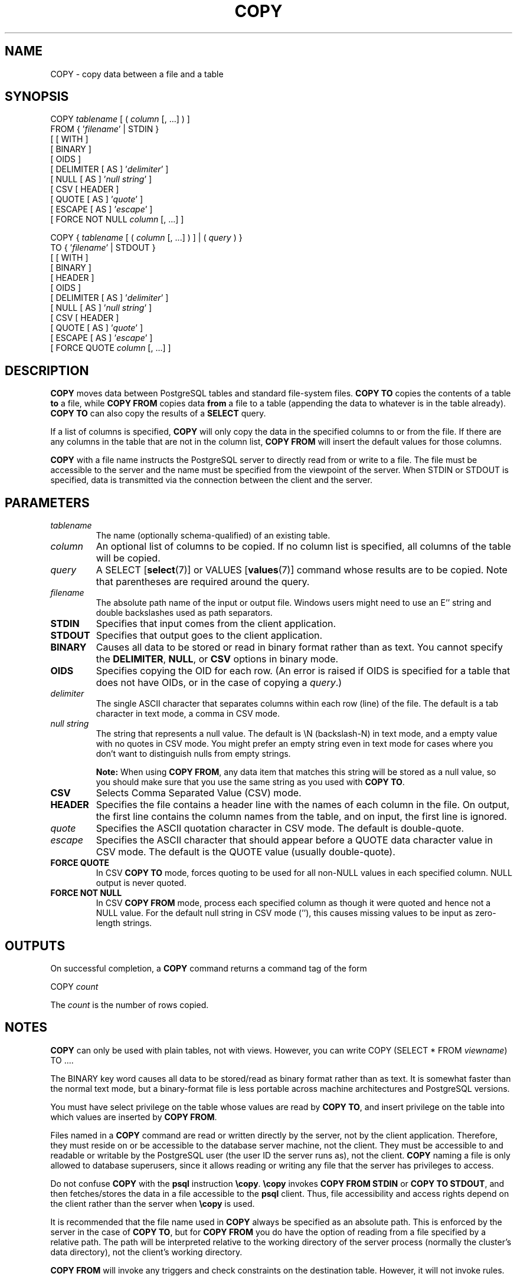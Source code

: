 .\\" auto-generated by docbook2man-spec $Revision: 1.1.1.1 $
.TH "COPY" "" "2007-04-20" "SQL - Language Statements" "SQL Commands"
.SH NAME
COPY \- copy data between a file and a table

.SH SYNOPSIS
.sp
.nf
COPY \fItablename\fR [ ( \fIcolumn\fR [, ...] ) ]
    FROM { '\fIfilename\fR' | STDIN }
    [ [ WITH ] 
          [ BINARY ]
          [ OIDS ]
          [ DELIMITER [ AS ] '\fIdelimiter\fR' ]
          [ NULL [ AS ] '\fInull string\fR' ]
          [ CSV [ HEADER ]
                [ QUOTE [ AS ] '\fIquote\fR' ] 
                [ ESCAPE [ AS ] '\fIescape\fR' ]
                [ FORCE NOT NULL \fIcolumn\fR [, ...] ]

COPY { \fItablename\fR [ ( \fIcolumn\fR [, ...] ) ] | ( \fIquery\fR ) }
    TO { '\fIfilename\fR' | STDOUT }
    [ [ WITH ] 
          [ BINARY ]
          [ HEADER ]
          [ OIDS ]
          [ DELIMITER [ AS ] '\fIdelimiter\fR' ]
          [ NULL [ AS ] '\fInull string\fR' ]
          [ CSV [ HEADER ]
                [ QUOTE [ AS ] '\fIquote\fR' ] 
                [ ESCAPE [ AS ] '\fIescape\fR' ]
                [ FORCE QUOTE \fIcolumn\fR [, ...] ]
.sp
.fi
.SH "DESCRIPTION"
.PP
\fBCOPY\fR moves data between
PostgreSQL tables and standard file-system
files. \fBCOPY TO\fR copies the contents of a table
\fBto\fR a file, while \fBCOPY FROM\fR copies
data \fBfrom\fR a file to a table (appending the data to
whatever is in the table already). \fBCOPY TO\fR
can also copy the results of a \fBSELECT\fR query.
.PP
If a list of columns is specified, \fBCOPY\fR will
only copy the data in the specified columns to or from the file.
If there are any columns in the table that are not in the column list,
\fBCOPY FROM\fR will insert the default values for
those columns.
.PP
\fBCOPY\fR with a file name instructs the
PostgreSQL server to directly read from
or write to a file. The file must be accessible to the server and
the name must be specified from the viewpoint of the server. When
STDIN or STDOUT is
specified, data is transmitted via the connection between the
client and the server.
.SH "PARAMETERS"
.TP
\fB\fItablename\fB\fR
The name (optionally schema-qualified) of an existing table.
.TP
\fB\fIcolumn\fB\fR
An optional list of columns to be copied. If no column list is
specified, all columns of the table will be copied.
.TP
\fB\fIquery\fB\fR
A SELECT [\fBselect\fR(7)] or
VALUES [\fBvalues\fR(7)] command
whose results are to be copied.
Note that parentheses are required around the query.
.TP
\fB\fIfilename\fB\fR
The absolute path name of the input or output file. Windows users
might need to use an E'' string and double backslashes
used as path separators.
.TP
\fBSTDIN\fR
Specifies that input comes from the client application.
.TP
\fBSTDOUT\fR
Specifies that output goes to the client application.
.TP
\fBBINARY\fR
Causes all data to be stored or read in binary format rather
than as text. You cannot specify the \fBDELIMITER\fR,
\fBNULL\fR, or \fBCSV\fR options in binary mode.
.TP
\fBOIDS\fR
Specifies copying the OID for each row. (An error is raised if
OIDS is specified for a table that does not
have OIDs, or in the case of copying a \fIquery\fR.)
.TP
\fB\fIdelimiter\fB\fR
The single ASCII character that separates columns within each row
(line) of the file. The default is a tab character in text mode,
a comma in CSV mode.
.TP
\fB\fInull string\fB\fR
The string that represents a null value. The default is
\\N (backslash-N) in text mode, and a empty
value with no quotes in CSV mode. You might prefer an
empty string even in text mode for cases where you don't want to
distinguish nulls from empty strings.
.sp
.RS
.B "Note:"
When using \fBCOPY FROM\fR, any data item that matches
this string will be stored as a null value, so you should make
sure that you use the same string as you used with
\fBCOPY TO\fR.
.RE
.sp
.TP
\fBCSV\fR
Selects Comma Separated Value (CSV) mode.
.TP
\fBHEADER\fR
Specifies the file contains a header line with the names of each
column in the file. On output, the first line contains the column 
names from the table, and on input, the first line is ignored.
.TP
\fB\fIquote\fB\fR
Specifies the ASCII quotation character in CSV mode.
The default is double-quote.
.TP
\fB\fIescape\fB\fR
Specifies the ASCII character that should appear before a
QUOTE data character value in CSV mode.
The default is the QUOTE value (usually double-quote).
.TP
\fBFORCE QUOTE\fR
In CSV \fBCOPY TO\fR mode, forces quoting to be
used for all non-NULL values in each specified column.
NULL output is never quoted.
.TP
\fBFORCE NOT NULL\fR
In CSV \fBCOPY FROM\fR mode, process each
specified column as though it were quoted and hence not a
NULL value. For the default null string in
CSV mode (''), this causes missing
values to be input as zero-length strings.
.SH "OUTPUTS"
.PP
On successful completion, a \fBCOPY\fR command returns a command
tag of the form
.sp
.nf
COPY \fIcount\fR
.sp
.fi
The \fIcount\fR is the number
of rows copied.
.SH "NOTES"
.PP
\fBCOPY\fR can only be used with plain tables, not
with views. However, you can write COPY (SELECT * FROM
\fIviewname\fR) TO ....
.PP
The BINARY key word causes all data to be
stored/read as binary format rather than as text. It is
somewhat faster than the normal text mode, but a binary-format
file is less portable across machine architectures and
PostgreSQL versions.
.PP
You must have select privilege on the table
whose values are read by \fBCOPY TO\fR, and
insert privilege on the table into which values
are inserted by \fBCOPY FROM\fR.
.PP
Files named in a \fBCOPY\fR command are read or written
directly by the server, not by the client application. Therefore,
they must reside on or be accessible to the database server machine,
not the client. They must be accessible to and readable or writable
by the PostgreSQL user (the user ID the
server runs as), not the client. \fBCOPY\fR naming a
file is only allowed to database superusers, since it allows reading
or writing any file that the server has privileges to access.
.PP
Do not confuse \fBCOPY\fR with the
\fBpsql\fR instruction
\fB\\copy\fR. \fB\\copy\fR invokes
\fBCOPY FROM STDIN\fR or \fBCOPY TO
STDOUT\fR, and then fetches/stores the data in a file
accessible to the \fBpsql\fR client. Thus,
file accessibility and access rights depend on the client rather
than the server when \fB\\copy\fR is used.
.PP
It is recommended that the file name used in \fBCOPY\fR
always be specified as an absolute path. This is enforced by the
server in the case of \fBCOPY TO\fR, but for
\fBCOPY FROM\fR you do have the option of reading from
a file specified by a relative path. The path will be interpreted
relative to the working directory of the server process (normally
the cluster's data directory), not the client's working directory.
.PP
\fBCOPY FROM\fR will invoke any triggers and check
constraints on the destination table. However, it will not invoke rules.
.PP
\fBCOPY\fR input and output is affected by
DateStyle. To ensure portability to other
PostgreSQL installations that might use
non-default DateStyle settings,
DateStyle should be set to ISO before
using \fBCOPY TO\fR.
.PP
\fBCOPY\fR stops operation at the first error. This
should not lead to problems in the event of a \fBCOPY
TO\fR, but the target table will already have received
earlier rows in a \fBCOPY FROM\fR. These rows will not
be visible or accessible, but they still occupy disk space. This may
amount to a considerable amount of wasted disk space if the failure
happened well into a large copy operation. You may wish to invoke
\fBVACUUM\fR to recover the wasted space.
.SH "FILE FORMATS"
.SS "TEXT FORMAT"
.PP
When \fBCOPY\fR is used without the BINARY
or CSV options,
the data read or written is a text file with one line per table row.
Columns in a row are separated by the delimiter character.
The column values themselves are strings generated by the
output function, or acceptable to the input function, of each
attribute's data type. The specified null string is used in
place of columns that are null.
\fBCOPY FROM\fR will raise an error if any line of the
input file contains more or fewer columns than are expected.
If OIDS is specified, the OID is read or written as the first column,
preceding the user data columns.
.PP
End of data can be represented by a single line containing just
backslash-period (\\.). An end-of-data marker is
not necessary when reading from a file, since the end of file
serves perfectly well; it is needed only when copying data to or from
client applications using pre-3.0 client protocol.
.PP
Backslash characters (\\) may be used in the
\fBCOPY\fR data to quote data characters that might
otherwise be taken as row or column delimiters. In particular, the
following characters \fBmust\fR be preceded by a backslash if
they appear as part of a column value: backslash itself,
newline, carriage return, and the current delimiter character.
.PP
The specified null string is sent by \fBCOPY TO\fR without
adding any backslashes; conversely, \fBCOPY FROM\fR matches
the input against the null string before removing backslashes. Therefore,
a null string such as \\N cannot be confused with
the actual data value \\N (which would be represented
as \\\\N).
.PP
The following special backslash sequences are recognized by
\fBCOPY FROM\fR:
SequenceRepresents\\bBackspace (ASCII 8)\\fForm feed (ASCII 12)\\nNewline (ASCII 10)\\rCarriage return (ASCII 13)\\tTab (ASCII 9)\\vVertical tab (ASCII 11)\\\fIdigits\fRBackslash followed by one to three octal digits specifies
the character with that numeric code\\x\fIdigits\fRBackslash x followed by one or two hex digits specifies
the character with that numeric code
Presently, \fBCOPY TO\fR will never emit an octal or 
hex-digits backslash sequence, but it does use the other sequences
listed above for those control characters.
.PP
Any other backslashed character that is not mentioned in the above table
will be taken to represent itself. However, beware of adding backslashes
unnecessarily, since that might accidentally produce a string matching the
end-of-data marker (\\.) or the null string (\\N by
default). These strings will be recognized before any other backslash
processing is done.
.PP
It is strongly recommended that applications generating \fBCOPY\fR data convert
data newlines and carriage returns to the \\n and
\\r sequences respectively. At present it is
possible to represent a data carriage return by a backslash and carriage
return, and to represent a data newline by a backslash and newline. 
However, these representations might not be accepted in future releases.
They are also highly vulnerable to corruption if the \fBCOPY\fR file is
transferred across different machines (for example, from Unix to Windows
or vice versa).
.PP
\fBCOPY TO\fR will terminate each row with a Unix-style 
newline (``\\n''). Servers running on Microsoft Windows instead
output carriage return/newline (``\\r\\n''), but only for
\fBCOPY\fR to a server file; for consistency across platforms,
\fBCOPY TO STDOUT\fR always sends ``\\n''
regardless of server platform.
\fBCOPY FROM\fR can handle lines ending with newlines,
carriage returns, or carriage return/newlines. To reduce the risk of
error due to un-backslashed newlines or carriage returns that were
meant as data, \fBCOPY FROM\fR will complain if the line
endings in the input are not all alike.
.SS "CSV FORMAT"
.PP
This format is used for importing and exporting the Comma
Separated Value (CSV) file format used by many other
programs, such as spreadsheets. Instead of the escaping used by
PostgreSQL's standard text mode, it
produces and recognizes the common CSV escaping mechanism.
.PP
The values in each record are separated by the DELIMITER
character. If the value contains the delimiter character, the
QUOTE character, the NULL string, a carriage
return, or line feed character, then the whole value is prefixed and
suffixed by the QUOTE character, and any occurrence
within the value of a QUOTE character or the
ESCAPE character is preceded by the escape character.
You can also use FORCE QUOTE to force quotes when outputting
non-NULL values in specific columns.
.PP
The CSV format has no standard way to distinguish a
NULL value from an empty string.
PostgreSQL's \fBCOPY\fR handles this by
quoting. A NULL is output as the NULL
string and is not quoted, while a data value matching the
NULL string is quoted. Therefore, using the default
settings, a NULL is written as an unquoted empty
string, while an empty string is written with double quotes
(""). Reading values follows similar rules. You can
use FORCE NOT NULL to prevent NULL input
comparisons for specific columns.
.PP
Because backslash is not a special character in the CSV
format, \\., the end-of-data marker, could also appear
as a data value. To avoid any misinterpretation, a \\.
data value appearing as a lone entry on a line is automatically 
quoted on output, and on input, if quoted, is not interpreted as the 
end-of-data marker. If you are loading a file created by another
application that has a single unquoted column and might have a 
value of \\., you might need to quote that value in the 
input file.
.sp
.RS
.B "Note:"
In CSV mode, all characters are significant. A quoted value 
surrounded by white space, or any characters other than 
DELIMITER, will include those characters. This can cause 
errors if you import data from a system that pads CSV 
lines with white space out to some fixed width. If such a situation 
arises you might need to preprocess the CSV file to remove 
the trailing white space, before importing the data into 
PostgreSQL. 
.RE
.sp
.sp
.RS
.B "Note:"
CSV mode will both recognize and produce CSV files with quoted
values containing embedded carriage returns and line feeds. Thus
the files are not strictly one line per table row like text-mode
files.
.RE
.sp
.sp
.RS
.B "Note:"
Many programs produce strange and occasionally perverse CSV files,
so the file format is more a convention than a standard. Thus you
might encounter some files that cannot be imported using this
mechanism, and \fBCOPY\fR might produce files that other
programs cannot process.
.RE
.sp
.SS "BINARY FORMAT"
.PP
The file format used for \fBCOPY BINARY\fR changed in
PostgreSQL 7.4. The new format consists
of a file header, zero or more tuples containing the row data, and
a file trailer. Headers and data are now in network byte order.
.SS "FILE HEADER"
.PP
The file header consists of 15 bytes of fixed fields, followed
by a variable-length header extension area. The fixed fields are:
.TP
\fBSignature\fR
11-byte sequence PGCOPY\\n\\377\\r\\n\\0 \(em note that the zero byte
is a required part of the signature. (The signature is designed to allow
easy identification of files that have been munged by a non-8-bit-clean
transfer. This signature will be changed by end-of-line-translation
filters, dropped zero bytes, dropped high bits, or parity changes.)
.TP
\fBFlags field\fR
32-bit integer bit mask to denote important aspects of the file format. Bits
are numbered from 0 (LSB) to 31 (MSB). Note that
this field is stored in network byte order (most significant byte first),
as are all the integer fields used in the file format. Bits
16-31 are reserved to denote critical file format issues; a reader
should abort if it finds an unexpected bit set in this range. Bits 0-15
are reserved to signal backwards-compatible format issues; a reader
should simply ignore any unexpected bits set in this range. Currently
only one flag bit is defined, and the rest must be zero:
.RS
.TP
\fBBit 16\fR
if 1, OIDs are included in the data; if 0, not
.RE
.PP
.TP
\fBHeader extension area length\fR
32-bit integer, length in bytes of remainder of header, not including self.
Currently, this is zero, and the first tuple follows
immediately. Future changes to the format might allow additional data
to be present in the header. A reader should silently skip over any header
extension data it does not know what to do with.
.PP
.PP
The header extension area is envisioned to contain a sequence of
self-identifying chunks. The flags field is not intended to tell readers
what is in the extension area. Specific design of header extension contents
is left for a later release.
.PP
This design allows for both backwards-compatible header additions (add
header extension chunks, or set low-order flag bits) and
non-backwards-compatible changes (set high-order flag bits to signal such
changes, and add supporting data to the extension area if needed).
.SS "TUPLES"
.PP
Each tuple begins with a 16-bit integer count of the number of fields in the
tuple. (Presently, all tuples in a table will have the same count, but that
might not always be true.) Then, repeated for each field in the tuple, there
is a 32-bit length word followed by that many bytes of field data. (The
length word does not include itself, and can be zero.) As a special case,
-1 indicates a NULL field value. No value bytes follow in the NULL case.
.PP
There is no alignment padding or any other extra data between fields.
.PP
Presently, all data values in a \fBCOPY BINARY\fR file are
assumed to be in binary format (format code one). It is anticipated that a
future extension may add a header field that allows per-column format codes
to be specified.
.PP
To determine the appropriate binary format for the actual tuple data you
should consult the PostgreSQL source, in
particular the \fB*send\fR and \fB*recv\fR functions for
each column's data type (typically these functions are found in the
\fIsrc/backend/utils/adt/\fR directory of the source
distribution).
.PP
If OIDs are included in the file, the OID field immediately follows the
field-count word. It is a normal field except that it's not included
in the field-count. In particular it has a length word \(em this will allow
handling of 4-byte vs. 8-byte OIDs without too much pain, and will allow
OIDs to be shown as null if that ever proves desirable.
.SS "FILE TRAILER"
.PP
The file trailer consists of a 16-bit integer word containing -1. This
is easily distinguished from a tuple's field-count word.
.PP
A reader should report an error if a field-count word is neither -1
nor the expected number of columns. This provides an extra
check against somehow getting out of sync with the data.
.SH "EXAMPLES"
.PP
The following example copies a table to the client
using the vertical bar (|) as the field delimiter:
.sp
.nf
COPY country TO STDOUT WITH DELIMITER '|';
.sp
.fi
.PP
To copy data from a file into the country table:
.sp
.nf
COPY country FROM '/usr1/proj/bray/sql/country_data';
.sp
.fi
.PP
To copy into a file just the countries whose names start with 'A':
.sp
.nf
COPY (SELECT * FROM country WHERE country_name LIKE 'A%') TO '/usr1/proj/bray/sql/a_list_countries.copy';
.sp
.fi
.PP
Here is a sample of data suitable for copying into a table from
STDIN:
.sp
.nf
AF      AFGHANISTAN
AL      ALBANIA
DZ      ALGERIA
ZM      ZAMBIA
ZW      ZIMBABWE
.sp
.fi
Note that the white space on each line is actually a tab character.
.PP
The following is the same data, output in binary format.
The data is shown after filtering through the
Unix utility \fBod -c\fR. The table has three columns;
the first has type \fBchar(2)\fR, the second has type \fBtext\fR,
and the third has type \fBinteger\fR. All the rows have a null value
in the third column.
.sp
.nf
0000000   P   G   C   O   P   Y  \\n 377  \\r  \\n  \\0  \\0  \\0  \\0  \\0  \\0
0000020  \\0  \\0  \\0  \\0 003  \\0  \\0  \\0 002   A   F  \\0  \\0  \\0 013   A
0000040   F   G   H   A   N   I   S   T   A   N 377 377 377 377  \\0 003
0000060  \\0  \\0  \\0 002   A   L  \\0  \\0  \\0 007   A   L   B   A   N   I
0000100   A 377 377 377 377  \\0 003  \\0  \\0  \\0 002   D   Z  \\0  \\0  \\0
0000120 007   A   L   G   E   R   I   A 377 377 377 377  \\0 003  \\0  \\0
0000140  \\0 002   Z   M  \\0  \\0  \\0 006   Z   A   M   B   I   A 377 377
0000160 377 377  \\0 003  \\0  \\0  \\0 002   Z   W  \\0  \\0  \\0  \\b   Z   I
0000200   M   B   A   B   W   E 377 377 377 377 377 377
.sp
.fi
.SH "COMPATIBILITY"
.PP
There is no \fBCOPY\fR statement in the SQL standard.
.PP
The following syntax was used before PostgreSQL
version 7.3 and is still supported:
.sp
.nf
COPY [ BINARY ] \fItablename\fR [ WITH OIDS ]
    FROM { '\fIfilename\fR' | STDIN }
    [ [USING] DELIMITERS '\fIdelimiter\fR' ]
    [ WITH NULL AS '\fInull string\fR' ]

COPY [ BINARY ] \fItablename\fR [ WITH OIDS ]
    TO { '\fIfilename\fR' | STDOUT }
    [ [USING] DELIMITERS '\fIdelimiter\fR' ]
    [ WITH NULL AS '\fInull string\fR' ]
.sp
.fi
